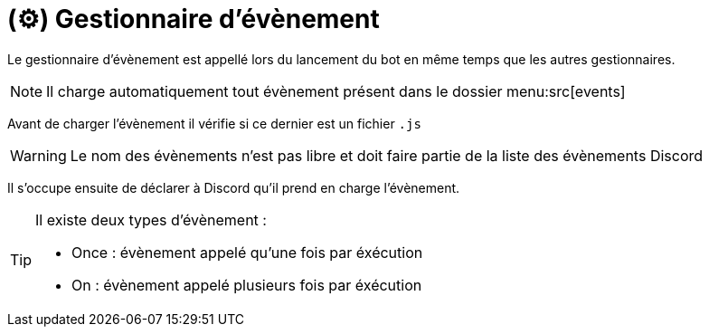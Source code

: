 = (⚙️) Gestionnaire d'évènement
:description: Page de présentation du gestionnaire d'évènement
:sectanchors:
:keywords: documentation, epsinyx, luzilab, gestionnaire, évènements, events

Le gestionnaire d'évènement est appellé lors du lancement du bot en même temps que les autres gestionnaires.

NOTE: Il charge automatiquement tout évènement présent dans le dossier menu:src[events]

Avant de charger l'évènement il vérifie si ce dernier est un fichier `.js`

WARNING: Le nom des évènements n'est pas libre et doit faire partie de la liste des évènements Discord

Il s'occupe ensuite de déclarer à Discord qu'il prend en charge l'évènement.

[TIP]
--
Il existe deux types d'évènement :

* Once : évènement appelé qu'une fois par éxécution
* On : évènement appelé plusieurs fois par éxécution
--

